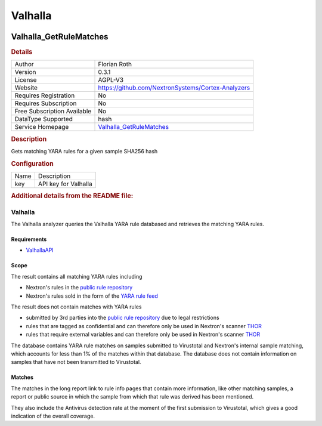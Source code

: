 Valhalla
========

.. image:: ./assets/Valhalla_logo.png
   :alt: logo

Valhalla_GetRuleMatches
-----------------------

.. rubric:: Details

===========================  =================================================================
Author                       Florian Roth
Version                      0.3.1
License                      AGPL-V3
Website                      https://github.com/NextronSystems/Cortex-Analyzers
Requires Registration        No
Requires Subscription        No
Free Subscription Available  No
DataType Supported           hash
Service Homepage             `Valhalla_GetRuleMatches <https://valhalla.nextron-systems.com>`_
===========================  =================================================================

.. rubric:: Description

Gets matching YARA rules for a given sample SHA256 hash

.. rubric:: Configuration

====  ====================
Name  Description
key   API key for Valhalla
====  ====================


.. rubric:: Additional details from the README file:


Valhalla
^^^^^^^^

The Valhalla analyzer queries the Valhalla YARA rule databased and retrieves the matching YARA rules.

Requirements
~~~~~~~~~~~~


* `ValhallaAPI <https://github.com/NextronSystems/valhallaAPI>`_

Scope
~~~~~

The result contains all matching YARA rules including


* Nextron's rules in the `public rule repository <https://github.com/Neo23x0/signature-base/>`_
* Nextron's rules sold in the form of the `YARA rule feed <https://www.nextron-systems.com/valhalla/>`_

The result does not contain matches with YARA rules


* submitted by 3rd parties into the `public rule repository <https://github.com/Neo23x0/signature-base/>`_ due to legal restrictions
* rules that are tagged as confidential and can therefore only be used in Nextron's scanner `THOR <https://www.nextron-systems.com/thor/>`_
* rules that require external variables and can therefore only be used in Nextron's scanner `THOR <https://www.nextron-systems.com/thor/>`_

The database contains YARA rule matches on samples submitted to Virustotal and Nextron's internal sample matching, which accounts for less than 1% of the matches within that database. The database does not contain information on samples that have not been transmitted to Virustotal.

Matches
~~~~~~~

The matches in the long report link to rule info pages that contain more information, like other matching samples, a report or public source in which the sample from which that rule was derived has been mentioned.

They also include the Antivirus detection rate at the moment of the first submission to Virustotal, which gives a good indication of the overall coverage.

